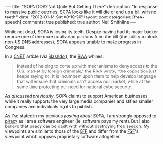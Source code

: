 #+BEGIN_HTML
---
title:             "SOPA DOA? Not Quite But Getting There"
description:       "In response to massive public outcries, SOPA looks like it will die or end up a bill with no teeth."
date:              "2012-01-14 Sat 00:18:39"
layout:            post
categories:        [free-speech]
comments:          true         
published:         true
author:            Neil Smithline
---
#+END_HTML
While not dead, SOPA is losing its teeth. Despite having had its major backer remove one of the more totalitarian portions from the bill (the ability to block non-US DNS addresses), SOPA appears unable to make progress in Congress. 

In a [[http://cnet.co/ArcHPH][CNET]] article (via [[http://bit.ly/zMTg3h][Slashdot]]), the [[wiki:RIAA][RIAA]] whines:
#+BEGIN_QUOTE
    Instead of helping to come up with mechanisms to deny access to
    the U.S. market by foreign criminals," the RIAA wrote, "the
    opposition just keeps saying no. It is incumbent upon them to help
    develop language that will ensure that criminals can't access our
    market, while at the same time protecting our need for national
    cybersecurity.
#+END_QUOTE

As [[SOPA-the-end-of-free-speech.org][discussed previously]], SOPA claims to support American businesses while it really supports the very large media companies and stifles smaller companies and individuals rights to publish.

As I've stated in my previous [[SOPA-the-end-of-free-speech.org][posting about SOPA]], I am strongly opposed to [[wiki:Piracy of software][piracy]] as I am a software engineer (ie: software pays my rent). But I also believe that piracy can be dealt with without destroying [[wiki:Freedom_of_speech][free speech]]. My viewpoints are similar to those of the [[wiki:Electronic_Frontier_Foundation][EFF]] and differ from the [[wiki:Free_Software_Foundation][FSF]]'s viewpoint which opposes proprietary software altogether.
